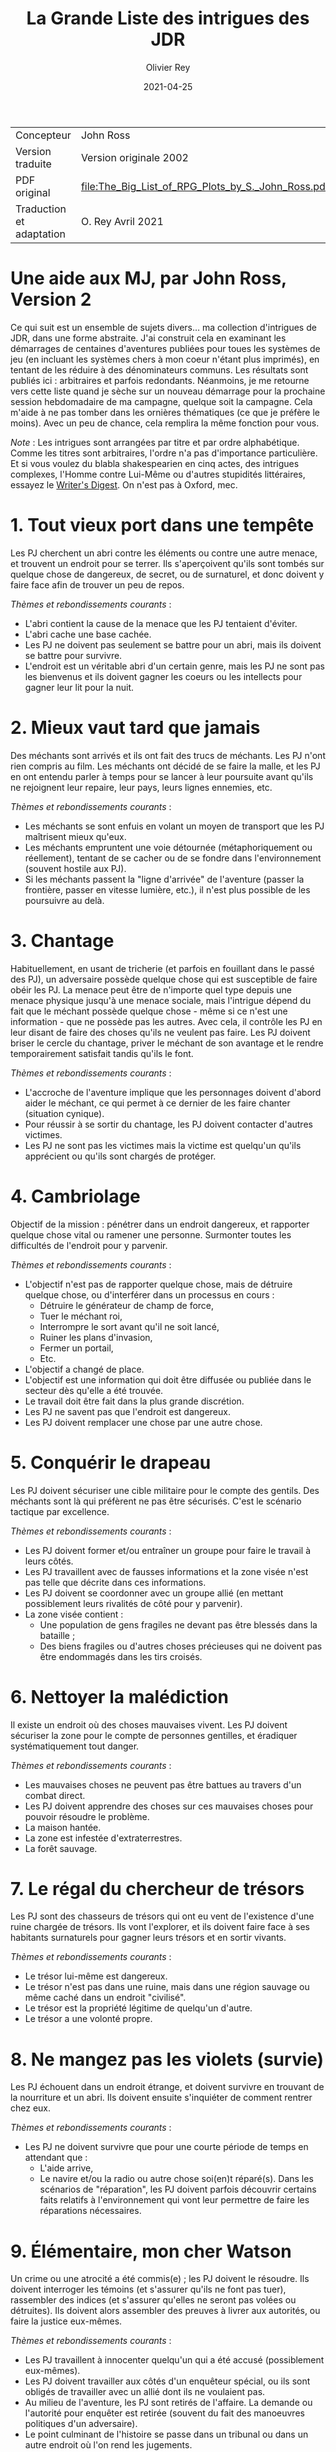 #+TITLE: La Grande Liste des intrigues des JDR
#+AUTHOR: Olivier Rey
#+DATE: 2021-04-25
#+STARTUP: overview

#+ATTR_HTML: :border 2 :rules all :frame border
| Concepteur               | John Ross                                          |
| Version traduite         | Version originale 2002                             |
| PDF original             | [[file:The_Big_List_of_RPG_Plots_by_S._John_Ross.pdf]] |
| Traduction et adaptation | O. Rey Avril 2021                                  |


* Une aide aux MJ, par John Ross, Version 2

Ce qui suit est un ensemble de sujets divers... ma collection d'intrigues de JDR, dans une forme abstraite. J'ai construit cela en examinant les démarrages de centaines d'aventures publiées pour toues les systèmes de jeu (en incluant les systèmes chers à mon coeur n'étant plus imprimés), en tentant de les réduire à des dénominateurs communs. Les résultats sont publiés ici : arbitraires et parfois redondants. Néanmoins, je me retourne vers cette liste quand je sèche sur un nouveau démarrage pour la prochaine session hebdomadaire de ma campagne, quelque soit la campagne. Cela m'aide à ne pas tomber dans les ornières thématiques (ce que je préfère le moins). Avec un peu de chance, cela remplira la même fonction pour vous.

/Note/ : Les intrigues sont arrangées par titre et par ordre alphabétique. Comme les titres sont arbitraires, l'ordre n'a pas d'importance particulière. Et si vous voulez du blabla shakespearien en cinq actes, des intrigues complexes, l'Homme contre Lui-Même ou d'autres stupidités littéraires, essayez le [[https://www.writersdigest.com/][Writer's Digest]]. On n'est pas à Oxford, mec.

* 1. Tout vieux port dans une tempête

Les PJ cherchent un abri contre les éléments ou contre une autre menace, et trouvent un endroit pour se terrer. Ils s'aperçoivent qu'ils sont tombés sur quelque chose de dangereux, de secret, ou de surnaturel, et donc doivent y faire face afin de trouver un peu de repos.

/Thèmes et rebondissements courants/ :
- L'abri contient la cause de la menace que les PJ tentaient d'éviter.
- L'abri cache une base cachée.
- Les PJ ne doivent pas seulement se battre pour un abri, mais ils doivent se battre pour survivre.
- L'endroit est un véritable abri d'un certain genre, mais les PJ ne sont pas les bienvenus et ils doivent gagner les coeurs ou les intellects pour gagner leur lit pour la nuit.

* 2. Mieux vaut tard que jamais

Des méchants sont arrivés et ils ont fait des trucs de méchants. Les PJ n'ont rien compris au film. Les méchants ont décidé de se faire la malle, et les PJ en ont entendu parler à temps pour se lancer à leur poursuite avant qu'ils ne rejoignent leur repaire, leur pays, leurs lignes ennemies, etc.

/Thèmes et rebondissements courants/ :
- Les méchants se sont enfuis en volant un moyen de transport que les PJ maîtrisent mieux qu'eux.
- Les méchants empruntent une voie détournée (métaphoriquement ou réellement), tentant de se cacher ou de se fondre dans l'environnement (souvent hostile aux PJ).
- Si les méchants passent la "ligne d'arrivée" de l'aventure (passer la frontière, passer en vitesse lumière, etc.), il n'est plus possible de les poursuivre au delà.

* 3. Chantage

Habituellement, en usant de tricherie (et parfois en fouillant dans le passé des PJ), un adversaire possède quelque chose qui est susceptible de faire obéir les PJ. La menace peut être de n'importe quel type depuis une menace physique jusqu'à une menace sociale, mais l'intrigue dépend du fait que le méchant possède quelque chose - même si ce n'est une information - que ne possède pas les autres. Avec cela, il contrôle les PJ en leur disant de faire des choses qu'ils ne veulent pas faire. Les PJ doivent briser le cercle du chantage, priver le méchant de son avantage et le rendre temporairement satisfait tandis qu'ils le font.

/Thèmes et rebondissements courants/ :
- L'accroche de l'aventure implique que les personnages doivent d'abord aider le méchant, ce qui permet à ce dernier de les faire chanter (situation cynique).
- Pour réussir à se sortir du chantage, les PJ doivent contacter d'autres victimes.
- Les PJ ne sont pas les victimes mais la victime est quelqu'un qu'ils apprécient ou qu'ils sont chargés de protéger.

* 4. Cambriolage

Objectif de la mission : pénétrer dans un endroit dangereux, et rapporter quelque chose  vital ou ramener une personne. Surmonter toutes les difficultés de l'endroit pour y parvenir.

/Thèmes et rebondissements courants/ :
- L'objectif n'est pas de rapporter quelque chose, mais de détruire quelque chose, ou d'interférer dans un processus en cours :
  + Détruire le générateur de champ de force,
  + Tuer le méchant roi,
  + Interrompre le sort avant qu'il ne soit lancé,
  + Ruiner les plans d'invasion,
  + Fermer un portail,
  + Etc.
- L'objectif a changé de place.
- L'objectif est une information qui doit être diffusée ou publiée dans le secteur dès qu'elle a été trouvée.
- Le travail doit être fait dans la plus grande discrétion.
- Les PJ ne savent pas que l'endroit est dangereux.
- Les PJ doivent remplacer une chose par une autre chose.

* 5. Conquérir le drapeau

Les PJ doivent sécuriser une cible militaire pour le compte des gentils. Des méchants sont là qui préfèrent ne pas être sécurisés. C'est le scénario tactique par excellence.

/Thèmes et rebondissements courants/ :
- Les PJ doivent former et/ou entraîner un groupe pour faire le travail à leurs côtés.
- Les PJ travaillent avec de fausses informations et la zone visée n'est pas telle que décrite dans ces informations.
- Les PJ doivent se coordonner avec un groupe allié (en mettant possiblement leurs rivalités de côté pour y parvenir).
- La zone visée contient :
  + Une population de gens fragiles ne devant pas être blessés dans la bataille ;
  + Des biens fragiles ou d'autres choses précieuses qui ne doivent pas être endommagés dans les tirs croisés.

* 6. Nettoyer la malédiction

Il existe un endroit où des choses mauvaises vivent. Les PJ doivent sécuriser la zone pour le compte de personnes gentilles, et éradiquer systématiquement tout danger.

/Thèmes et rebondissements courants/ :
- Les mauvaises choses ne peuvent pas être battues au travers d'un combat direct.
- Les PJ doivent apprendre des choses sur ces mauvaises choses pour pouvoir résoudre le problème.
- La maison hantée.
- La zone est infestée d'extraterrestres.
- La forêt sauvage.

* 7. Le régal du chercheur de trésors

Les PJ sont des chasseurs de trésors qui ont eu vent de l'existence d'une ruine chargée de trésors. Ils vont l'explorer, et ils doivent faire face à ses habitants surnaturels pour gagner leurs trésors et en sortir vivants.

/Thèmes et rebondissements courants/ :
- Le trésor lui-même est dangereux.
- Le trésor n'est pas dans une ruine, mais dans une région sauvage ou même caché dans un endroit "civilisé".
- Le trésor est la propriété légitime de quelqu'un d'autre.
- Le trésor a une volonté propre.

* 8. Ne mangez pas les violets (survie)

Les PJ échouent dans un endroit étrange, et doivent survivre en trouvant de la nourriture et un abri. Ils doivent ensuite s'inquiéter de comment rentrer chez eux.

/Thèmes et rebondissements courants/ :
- Les PJ ne doivent survivre que pour une courte période de temps en attendant que :
  + L'aide arrive,
  + Le navire et/ou la radio ou autre chose soi(en)t réparé(s). Dans les scénarios de "réparation", les PJ doivent parfois découvrir certains faits relatifs à l'environnement qui vont leur permettre de faire les réparations nécessaires.

* 9. Élémentaire, mon cher Watson

Un crime ou une atrocité a été commis(e) ; les PJ doivent le résoudre. Ils doivent interroger les témoins (et s'assurer qu'ils ne font pas tuer), rassembler des indices (et s'assurer qu'elles ne seront pas volées ou détruites). Ils doivent alors assembler des preuves à livrer aux autorités, ou faire la justice eux-mêmes.

/Thèmes et rebondissements courants/ :
- Les PJ travaillent à innocenter quelqu'un qui a été accusé (possiblement eux-mêmes).
- Les PJ doivent travailler aux côtés d'un enquêteur spécial, ou ils sont obligés de travailler avec un allié dont ils ne voulaient pas.
- Au milieu de l'aventure, les PJ sont retirés de l'affaire. La demande ou l'autorité pour enquêter est retirée (souvent du fait des manoeuvres politiques d'un adversaire).
- Le point culminant de l'histoire se passe dans un tribunal ou dans un autre endroit où l'on rend les jugements.
- L'échelle de ce genre d'aventures est variable, depuis un meurtre dans une petite ville jusqu'au scandale d'une pollution planétaire.

* 10. Service d'escorte

Les PJ disposent d'un objet de valeur ou sont en charge d'une personne importante. Ils doivent rapporter cet objet à son propriétaire légitime, ramener la personne dans un lieu protégé, etc. Ils doivent entreprendre un voyage dangereux dans lequel une ou plusieurs factions (et la chance et la malchance) vont tenter de leur soustraire la personne sous leur protection ou la chose en leur possession.

/Thèmes et rebondissements courants/ :
- La chose ou la personne est génératrice de problèmes, elle tente de s'évader ou de se détourner des PJ.
- La destination a été détruite ou s'est rendue au camp ennemi, et les PJ doivent prendre sur eux de résoudre le problème de la destination ou le problème de la chose ou de la personne elle-même.
- La personne protégée est un dissident politique.
- L'arrivée à la destination n'arrête pas l'histoire ; les PJ doivent alors négocier la personne ou la chose comme une marchandise (échange d'argent contre un otage par exemple).
- Les PJ doivent protéger leur cible sans que le cible ne soit au courant.

* 11. Une maison en ordre

Les PJ sont placés à la tête d'une grande opération (une compagnie commerciale, une baronnie féodale, la CIA, etc.) et doivent, malgré leur manque d'expérience dans ce domaine, la faire fonctionner et prospérer.

/Thèmes et rebondissements courants/ :
- Les PJ sont embarqués dans cette histoire parce que quelque chose d'important se prépare et l'ancienne garde se ménage une change de d'enfuir.
- Les paysans, voisins, employés, etc., en veulent aux PJ parce qu'ils n'apprécient pas leurs méthodes et que tout le monde aimait l'ancien patron.

* 12. La cavalerie arrive

Une personne, ou un groupe religieux, une nation, une galaxie, etc., est dans une situation périlleuse, si bien qu'ils ne peuvent survivre sans secours. C'est le boulot des PJ de les secourir. Dans certains scénarios, l'hameçon est aussi simple qu'un cri lointain ou un signal de détresse grésillant.

/Thèmes et rebondissements courants/ :
- La ou les victime(s) est/sont otage(s) ou soumises à un siège des forces ennemies et les PJ doivent faire face aux ravisseurs ou interrompre le siège.
- Il y a un risque que toute tentative de secours mettent la cavalerie dans le même bain que ceux doivent être secourus aggravant le problème.
- Les victimes à secourir ne sont pas des humains mais des animaux, des robots ou d'autres choses.
- La "victime" ne réalise pas qu'elle a besoin d'être secourue ; elle pense qu'elle fait quelque chose de raisonnable ou de sûr.
- La menace n'est pas le fait d'un méchant ; c'est un désastre naturel, un accident nucléaire, ou une épidémie.
- Les victimes ne peuvent pas partir ; quelque chose d'immobile et de vital doit être pris en charge sur le lieu de l'aventure.
- Les PJ démarrent comme faisant partie des victimes, doivent s'échapper, rassembler des forces ou des ressources afin de procéder comme indiqué ci-dessus.

* 13. La base cachée

Les PJ, durant leur voyage ou leur exploration, tombent sur un nid de méchants préparant la Grande Méchanceté. Ils doivent trouver le moyen d'avertir les gentils, ou entrer discrètement et neutraliser l'endroit, ou une combinaison des deux.

/Thèmes et rebondissements courants/ :
- Les PJ doivent comprendre comment utiliser les ressources locales pour se défendre ou avoir une chance contre les habitants.

* 14. Combien pour juste le bidule ?

Dans un endroit déterminé, quelque chose d'important et de valeur existe. Les PJ (ou leurs employeurs) le veulent, mais un ou plusieurs autres groupes aussi. Ceux qui vont l'obtenir pourront distancer les autres, mieux négocier avec les autochtones et apprendre le plus de choses sur la chose visée. Tous les group en compétition ont leur propre agenda et leurs propres ressources.

/Thèmes et rebondissements courants/ :
- Les autochtones demandent aux factions en compétition de se rassembler devant eux sans se combattre pour défendre leur cas.
- La chose de valeur était en route pour quelque part quand ce qui la transportait a été détruit ou a disparu.

* 15. Je vous demande pardon ?

Les PJ s'occupent de leurs affaires quand ils sont attaqués ou menacés. Ils ne savent pas pourquoi. Ils doivent résoudre le mystère des motivations de leurs attaquants, tout en continuant de repousser de nouvelles attaques. Ils doivent comprendre pour régler le problème.

/Thèmes et rebondissements courants/ :
- Les PJ ont quelque chose que les méchants veulent, mais ils ne le réalisent pas forcément.
- Les méchants veulent se venger de la mort d'un compatriote survenue dans une aventure précédente.
- Les méchants ont confondu les PJ avec d'autres personnes.

* 16. Une fourchette longue ou courte pour dîner avec un elfe ?

Les PJ sont une avant-garde diplomatique tendant de commencer (ou de consolider) des relations politiques ou commerciales avec une culture étrange. Tout ce qu'ils doivent faire est de passer une ou plusieurs journées dans des coutumes étrangères sans offenser personne... et les informations dont ils disposent sont à la fois incomplètes et dangereusement trompeuses.

/Thèmes et rebondissements courants/ :
- Les PJ ont été choisis par quelqu'un qui sait qu'ils n'étaient pas préparés pour cette expérience, un PNJ tentant de saboter leurs travaux (repérer ce méchant serait nécessaire pour éviter le désastre).

* 17. Regardez sans toucher

Les PJ sont dans la surveillance : espionnage d'une personne, recueil d'informations sur une bête dans la nature, exploration d'un nouveau secteur. Quelque soit l'échelle, le premier conflit (au moins au débat) est qu'ils ne doivent /que/ regarder, écouter et apprendre. Ils ne doivent pas établir de contact ou se faire connaître.

/Thèmes et rebondissements courants/ :
- La cible fait face à des problèmes, et les PJ doivent décider s'ils enfreignent la règle d'absence de contact pour organiser un sauvetage.

* 18. Chasse à l'homme

Une ou plusieurs personnes ont disparu: ils se sont enfuis, se sont perdus ou n'ont simplement pas donné de nouvelles depuis un certain temps. Ils manquent à quelqu'un qui souhaite leur retour. Les PJ sont appelés pour les retrouver et les ramener.

/Thèmes et rebondissements courants/ :
- La cible a été kidnappée, possiblement pour appâter les PJ.
- La cible est dangereuse et elle s'est échappée d'un établissement destiné à protéger le public de personnes de ce genre.
- La cible est quelqu'un de valeur qui s'est échappée d'un endroit sûr, confortable et pratique.
- La cible a une raison de partir que les PJs comprendront.
- La cible a démarré une nouvelle aventure (comme protagoniste ou comme victime), ce qui amène les PJ à entrer, eux-aussi, dans cette aventure.
- La "personne manquante" est un groupe ayant formé une expédition ou un pèlerinage d'une certaine sorte.
- La cible ne s'est pas enfuie, et n'est ni perdue, ni portée disparue, elle est seulement une cible que les PJ ont été embauchés pour retrouver (possiblement sous de faux prétextes).

* 19. Perte de mémoire

Un ou plusieurs des PJ se réveillent sans souvenirs récents, et sont mêlés à des problèmes qu'ils ne comprennent pas. Les PJs doivent découvrir la raison de leur perte de mémoire, et résoudre tous les problèmes qui se posent à eux pendant ce temps.

/Thèmes et rebondissements courants/ :
- Les PJs ont volontairement supprimé ou effacé leurs souvenirs, et ils découvrent qu'ils sont en train de défaire ce qu'ils avaient fait.

* 20. Très étrange, maman

Quelque chose d'à la fois mauvais et d'inexplicable se déroule (une tension raciale enflamme la ville, les débits de bières sont vides, il neige en juillet, le groupe Voyager a encore des fans, des hordes d'aliens sont en train de manger tous les fromages), ce qui inquiète beaucoup de nombreuses personnes. Les PJ doivent remonter à la source du phénomène et le stopper.

/Thèmes et rebondissements courants/ :
- Les PJ sont involontairement responsables de toute l'histoire.
- Ce qui semble être un problème d'une certaine sorte (technologique, personnelle, biologique, chimique, magique, politique, etc.) est en fait un problème d'une autre sorte.

* 21. Personne n'a sali le pont

On assigne aux PJ la tâche de garder un endroit vital (cela peut-être n'importe quoi, depuis un passage dans une montagne jusqu'à un système solaire) contre une attaque imminente ou possible. Ils doivent planifier leur stratégie de défense, régler leurs montres, etc., et affronter l'ennemi quand il arrive.

/Thèmes et rebondissements courants/ :
- Les renseignements fournis aux PJ s'avèrent erronés. Agir sur la base des nouvelles informations pourrait impliquer de grands dangers, tout comme ne pas agir en les considérant. Les PJs doivent choisir ou construire un compromis.
- Les PJs apprennent que l'ennemi a une bonne raison pour détruire l'endroit, raison qui attire la sympathie des PJs.

* 22. Pas au Kansas

Les PJs s'occupent de leurs affaires quand ils se trouvent transportés dans un endroit étrange. Ils doivent comprendre où ils sont, pourquoi ils sont là et comment s'échapper.

/Thèmes et rebondissements courants/ :
- Ils ont été emmenés là spécifiquement pour aider une personne ayant des ennuis.
- Ils se sont retrouvés là par accident, ou un effet collatéral de quelque chose d'étrange  et de secret.
- Quelques ennemis des PJ ont été transportés avec eux (ou séparément). Ils ont maintenant un nouveau champ de bataille, ainsi que des innocents qu'ils doivent convaincre que ce sont eux les gentils.

* 23. Des onces de prévention

Un méchant ou une organisation se prépare à faire quelque chose de mauvais, et les PJs ont reçu des tuyaux d'une certaine sorte. Ils doivent enquêter pour en apprendre plus sur le coup, et donc agir pour l'empêcher.

/Thèmes et rebondissements courants/ :
- Le tuyau initial était un leurre destiné à distraire les PJ du vrai coup.
- Il y a deux mauvais coups qui se préparent en même temps, et les PJs n'ont pas les moyens de les arrêter tous les deux. Comment choisir ?

* 24. La boîte de Pandore

Quelqu'un a joué avec des Choses Interdites à l'Homme, ou a ouvert un portail vers la dimension des Gens Méchants, troué un mur de prison, ou invoqué un ancien dieu babylonien sur la terrasse d'un appartement. Avant même que les PJ puissent penser à se confronter avec la source du problème, ils doivent gérer les vagues de problèmes créés par lui : des monstres, des vieux ennemis en recherche de vengeance, des aliens étranges qui pensent que les voitures ou les citoyens ou les hamburgers de chez McDonald ressemblent à de la nourriture, etc.

/Thèmes et rebondissements courants/ :
- Les PJs ne peuvent pas simplement prendre le mal libéré de haut : ils doivent le rassembler, et le renvoyer vers sa source avant que l'aventure prenne vraiment fin.
- Les PJs sont aspirés par la source et doivent résoudre des problèmes de l'autre côté avant de revenir vers le nôtre.
- Un livre secret, un code secret ou un autre élément rare est requis pour boucher la brêche (peut-être seulement le type qui l'a ouverte).
- Un cousin proche de cet intrigue est l'histoire basique : "quelqu'un a voyagé dans le passé et a tripatouillé notre réalité".

* 25. Une quête pour les beaux bleus

Quelqu'un a besoin d'un truc (pour remplir une prophécie, soigner un roi, empêcher une guerre, soigner une maladie, ou quoique vous ayez en stock). Les PJs doivent trouver un truc. Souvent un vieux truc, un truc mystérieux et puissant. Les PCs doivent en  apprendre sur lui pour pouvoir le rechercher, et ensuite trouver un moyen de le prendre là où il se trouve.

/Thèmes et rebondissements courants/ :
- Le truc est incomplet lorsque les PJs le trouvent (un des rebondissements les plus irritants et moins drôles de l'univers).
- Quelqu'un le possède déjà (ou l'a récemment volé, parfois avec une raison légitime).
- Le truc est une information, ou une idée, ou une substance, et non un truc spécifique.
- Les PJs doivent aller incognito infiltrer un groupe ou une société, obtenant le truc par ruse ou par un vol discret.

* 26. Des ruines récentes

Une ville, un chateau, un vaisseau spatial, un avant-poste ou une autre construction civilisée git en ruines. Jusqu'à très récemment, cet endroit était super. Les PJs doivent pénétrer dans les ruines, les explorer et trouver ce qui s'est passé.

/Thèmes et rebondissements courants/ :
- Quelque soit ce qui a détruit ces constructions (incluant des gens méchants, des radiations bizarres, des monstres, une nouvelle race, des fantômes, etc.) est toujours une menace ; les PJs doivent sauver la situation.
- Les habitants se sont autodétruits.
- Les "ruines" sont un vaisseau spatial délabré, récemment découvert.
- Les "ruines" sont une ville fantôme sur laquelle les PJs tombent au milieu de leur voyage - mais la carte dit que la ville existe et est vivante.

* 27. L'affrontement

Les PJs doivent voyager au travers d'une zone dangereuse, et la traverser sans être tués, volés, humiliés, avilis, infectés, ou rééduqué par ce qui s'y trouve. Les problèmes qu'ils rencontrent sont rarement de nature personnelle, l'endroit lui-même est le méchant de l'aventure.

/Thèmes et rebondissements courants/ :
- L'endroit n'est pas du tout dangereux, et les divers 'dangers" sont en fait des tentatives d'un agent d'une nature ou d'un autre, de communiquer avec les PJs.

* 28. Safari

Les PJs participent à un safari pour capture ou tuer une créature insaisissable et de valeur. Ils doivent faire face à son environnement, sa capacité à s'échapper et possiblement sa capacité à les combattre.

/Thèmes et rebondissements courants/ :
- La créature est immunisée à leurs appareils et à leurs armes.
- D'autres personnes protègent activement la créature.
- La tanière de la créature permet aux PJs de démarrer une autre aventure.

* 29. Un point pour l'équipe jouant à domicile

Les PJs participent à une course, un concours, un tournoi, une chasse au charognard ou quelqu'autre sorte de sport. Ils doivent gagner.

/Thèmes et rebondissements courants/ :
- Les autres participants sont moins honnêtes, et les PJs doivent surmonter leurs tentatives de gagner de manière malhonnête.
- Les PJs combattent pour quelque chose de plus profond que la victoire, par exemple pour protéger un autre participant, ou en espionner un, ou juste pour être à l'endroit où l'événement se passe.
- Les PJs ne souhaitent pas gagner ; ils veulent juste empêcher le méchant de gagner.
- L'événement est un test délibéré des compétences des PJs (pour entrer dans une organisation, par exemple).
- L'événement devient plus mortel qu'il n'était supposé être.

* 30. Stalag 23

Les PJs sont emprisonnés, et doivent construire un plan pour s'évader, vainquant les gardes, les mesures automatiques, et l'isolement géographique imposés par leur prison.

/Thèmes et rebondissements courants/ :
- Quelque chose est arrivé dans le monde extérieur et la sécurité de la prison est devenue laxiste pour cette raison.
- Les PJs ont été embauchés pour "tester" la prison, ce ne sont pas des prisonniers standards.
- D'autres prisonniers décident d'appeler à la révolte ou à la vengenace.
- Les PJs sont incognito pour espionner un prisonnier, mais sont ensuite pris pour de vrais prisonniers et restent incarcérés.
- Les PJs doivent s'échapper rapidement pour démarrer une autre aventure en dohors des murs.

* 31. Conduis-nous à Memphis et ne ralentis pas

Les PJs sont à bord d'un transport de personnes (East Indiaman, bateau de croisière, ferry, vaisseau spatial de transport, etc.) quand ce dernier est détourné. Les PJs doivent agir pendant les autres passagers restent assis et se tournent les pouces.

/Thèmes et rebondissements courants/ :
- Les "pirates" sont des agents du gouvernement impliqués dans une arnaque compliquée ; ils forcent les PJs à choisir un camp.
- Les pirates ne réalisent pas qu'il y a un danger secondaire dont ils doivent s'occuper ; toute tentative pour les convaincre est vu comme une blague.
- Les autres passagers n'aident pas ou sont même hostiles envers les PJs parce qu'ils pensent que ces derniers ne font qu'agraver la situation.

* 32. Les fauteurs de troubles

Un méchant (ou un groupe de méchants, ou de multiples groupes) crée du désordre, dérangeant les voisins, empoisonnant les réservoirs, ou tout autre chose créant des problèmes. Les PJs doivent aller dans l'endroit où se trouve le désordre, localiser les méchants et les arrêter.

/Thèmes et rebondissements courants/ :
- The PJs ne doivent pas blesser les fauteurs de troubles ; ils doivent être ramenés vivants et bien portants.
- Les méchants ont préparé quelque chose de dangereux et de caché comme "assurance" pour le cas où ils seraient capturés.
- Le "méchant" est un monstre ou un animal dangereux (ou une créature intelligente que touy le monde prend pour un monstre ou un animal).
- Le "méchant" est un personnage public respecté, un officier supérieur, ou quelqu'un d'autre qui abuse de son autorité ; les PJs pourraient rencontrer de l'hostilité de la part des parties prenantes habituellement aidantes, mais qui n'acceptent pas que le méchant soit méchant.
- Un équilibre des pouvoirs perpétue les problèmes ; les PJs doivent choisir leur camp pour rompre l'équilibre et arranger les choses.
- Le "problème" est diplomatique ou politique, et les PJs doivent créer la paix, pas la guerre.

* 33. Des sources non répertoriées

Les PJs sont des explorateurs et leur but est d'entrer dans un territoire inconnu et d'en déterminer la nature. Bien entendu, leur travail n'est pas juste de faire une enquête et de dessiner des spécimens de la faune locale ; quelque chose est là, quelque chose de fascinant et de menaçant.

/Thèmes et rebondissements courants/ :
- L'endroit est soit menaçant en lui-même (auquel cas les PJs doivent à la fois jouer au photographe de Geo et tenter de s'en échapper vivants, sains d'esprit et crédibles), soit l'endroit est de grande valeur et merveilleux, et quelque chose d'autres est là qui doit s'assurer que les PJs ne pourront pas propager l'information.
- D'autres conflits potentiels impliquent des dommages au moyen de transport des PJs et à leur équipement, auquel cas le scénario se transforme en /Ne mangez pas les violets/

* 34. Nous sommes en dehors regardant dedans

Toutes les intrigues basiques de cette liste peuvent être remodelées avec les PJs en dehors. Les PJs peuvent accompagner d'autres personnages qui sont au milieu de telles intrigues (ayant souvent été appelés pour résoudre l'intrigue de l'extérieur) ; ou ils peuvent être en train de se méler de leurs propres affaires lorsque ceux qui sont impliqués dans l'intrigue arrivent, forçant les PJs à prendre partie ou à simplement résister.

Par exemple, avec /Tout vieux port dans une tempête/, les PJs pourraient profiter de l'abri (ou en être natif) quand un groupe étrange arrive. Si la variante /les PJs sont mal accueillis/ est employée, alors il se peut que les PJs soient la seule voix de la raison pour contrer une ferveur religieuse, un préjudice racial, un sentiment anti-monstre, ou quoique ce soit d'autre qui soit la cause du conflit.

/Thèmes et rebondissements courants/ :
- Les PJs se retrouvent ceux à qui on donne à la fin de l'aventure.
- Prenez n'importe laquelle des intrigues de cette liste et renversez-là en plaçant les PJs dans le rôle des PNJs (souvent des méchants, des fugitifs, etc.). Au lieu de chasser, ils seront chassés. Au lieu de résoudre, ils doivent éviter de "se faire résoudre" (aïe).
- De manière alternative, laisser une intrigue classique telle qu'elle est mais retrournez les rebondissements, les transformants en super-rebondissements (ou dans de rafraîchissants contre-rebondissements).

* Trucs et astuces

** Le sens de la métaphore

J'ai écrit des intrigues dans la langue (tipyque très physique) du genre action-aventures, parce que c'est la forme basique du jeu de rôle d'aventures, mais si vous jouez sur plus de niveaux que cela, la liste peut quand même vous apporter beaucoup. Souvenez-vous seulement que chaque chose, endroit et ennemi peut réellement être une information, une personne, ou une attitude malsaine, aussi sûrement, qu'une station spatiale peut être un labyrinthe ("dungeon") et une trace magique peut être une emprunte.

** Le doublé

Une méthode basique amusante est le jeu du caméléon, où une aventure se présente comme un type d'histoire dans le niveau d'amorçage, puis se révèle être quelque chose d'autre.

Parfois, le changement est innocent et naturel. Par exemple, /Ne mangez pas les violets/ est un bon démarrage pour /L'affrontement/, et /Très étrange maman/ est une piste logique pour /La boîte de Pandore/.

Parfois, le changement est plus sinistre et délibéré, avec des PNJs vendant une aventure qui en est en réalité une autre. Cela peut toujours être innocent si les PNJs ont été dupés, ou s'ils sont juste si désespérément en recherche d'aide qu'ils pensent que personne n'aura le courage de s'attaquer au vrai problème.

** Lancez-vous un défi

Vos joueurs doivent pratiquer le plus tôt possible. Choisissez deux aventures aléatoires dans la Grande Liste et faites votre aventure de cela, quelque soit ce qui sorte : la première est le niveau d'amorce ; la seconde est la chair de l'aventure. Si la même entrée vient à deux reprises, alors faites avec ! Deux niveaux peuvent avoir la même structure mais de très différentes origines ou détails.

** Le doublé, deuxième partie

Certaines aventures très plaisantes sont tissées de deux intrigues séparées ou reliées par le thème. Une façon facile de faire marcher un tel dispositif est de créer une intrigue /physique/ et une intrigue /personnelle/. Ainsi une seule intrigue pose des contraintes sur la localisation des PJs, alors que la seconde peut intervenir partout.

Par exemple : les PJs sont embauchés pour escorter un prince à un sommet de sorte qu'il puisse apparaître devant les foules et faire cesser une guerre (un exemple simple et physique de /Service d'escorte/. Mais au cours de l'aventure, les PJs réalisent que le pauvre homme est suicidaire parce que les obligations d'état ont ruiné sa vie amoureuse. Ils doivent empêcher qu'il se suicide soit en résolvant le problème, soit en le convainquant qu'il doit porter cette charge (un example métaphorique et personnel de /Des onces de prévention/).

** Ne paniquez pas

Beaucoup de MJs utilisent la Grande Liste une fois seulement qu'ils ont commencé à paniquer. Ne vous crucifiez pas encore ! En particulier, ne faites pas toute une histoire de l'intrigue, comme beaucoup de MJs font. Toutes les intrigues de cette liste peuvent fournir une structure simple et validée, et la structure est tout ce dont vous avez besoin dans un jeu de rôles.

Le MJ doit jouer de toutes les cordes à sa disposition, la plupart étant des personnages, et non une intrigue. Ce n'est que dans un JDR que vous pouvez expérimenter un personnage fictionnel à un niveau personnel, de première main. Construisez vos aventures pour valoriser le plus possible ce point. Toute intrigue qui contient plus qu'une structure basique a de grandes chances d'attirer l'attention sur autre chose que les personnages, et c'est du gâchis.

Tout ce que vous devez faire est d'être prêt à vous faire porter par l'intrigue et à vous amuser en lui donnant de l'épaisseur. Relaxes-vous. Jouez.



** And finally...

...voici /La petite liste des intrigues presque universelles qui marchent avec presque n'importe quelle intrigue/ :
- Les PJs doivent travailler avec un PNJ ou une organisation avec qui ils ne devraient pas devenie proches (ceux qui sont normalement des rivaux ou des méchants, ou juste un expert prétentieux envoyé pour les "aider", etc.).
- Les victimes sont des méchants et les méchants sont les véritables victimes.
- Les PJs rencontrent des gens qui peuvent les aider, mais qui ne le feront pas, à moins que les PJs les aident aussi dans leurs propres déboires.
- Le méchant est quelqu'un que les PJs connaissent personnellement, ou respectent, ou aiment (ou quelqu'un dont ils sont tombés amoureux au milieu de l'histoire).
- Les PJs doivent réussir sans violence et avec une discrétion spéciale.
- Les PJs doivent réussir sans avoir accès à des pouvoirs, de l'équipement ou une quelconque ressource qu'ils avaient généralement à leur disposition.
- Le méchant est, de manière récurrente, un faire-valoir.
- Un autre groupe


 Another group comparable to the PCs has already failed to succeed,
and their bodies/equipment/etc provide clues to help the PCs do better.
There are innocents nearby that the PCs must keep safe while dealing with
the adventure. The adventure begins suddenly and without warning or
buildup; the PCs are tossed into the fire of action in scene one. The PCs must
pretend to be someone else, or pretend to be themselves but with very differ-
ent allegiances, values or tastes. The PCs can't do everything and must
choose: which evil to thwart? Which innocents to rescue? Which value or
ideal to uphold? The PCs must make a personal sacrifice or others will suffer.
The PCs aren't asked to solve the problem, just to render aid against a back-
drop of larger trouble: get in a shipment of supplies, sneak out a patient that
needs medical help, or so on. One of the PCs is (or is presumed to be) a lost
heir, fulfillment of a prophecy, a volcano god, or some other savior and/or
patsy, which is why the PCs must do whatever the adventure is about. There
is another group of PC-like characters "competing" on the same adventure,
possibly with very different goals for the outcome.
